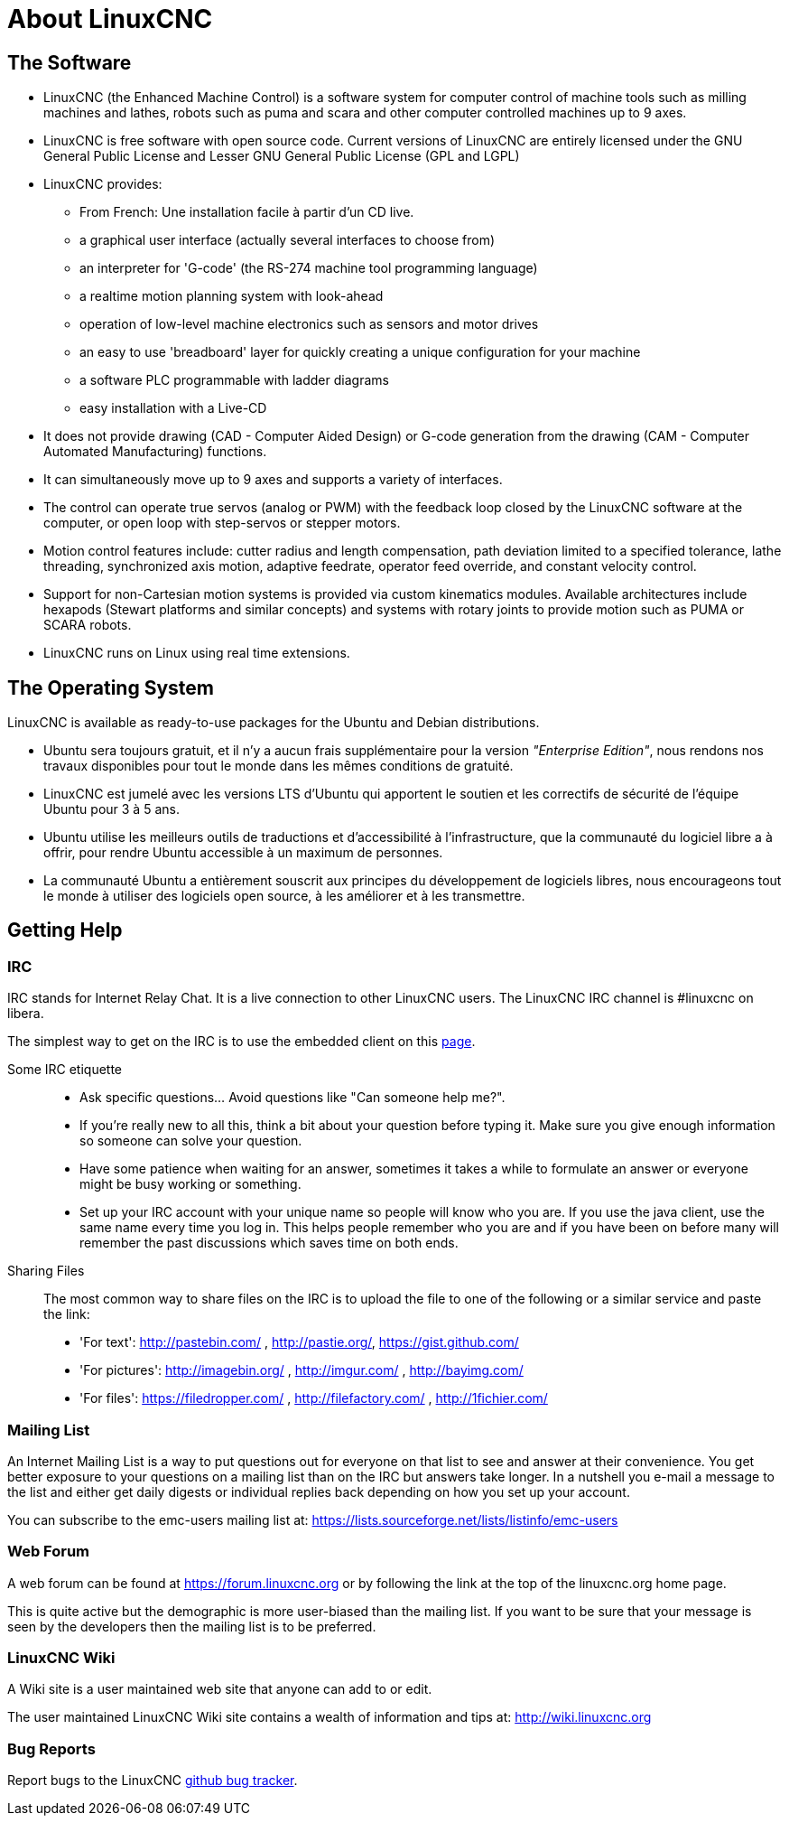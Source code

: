 :lang: en

= About LinuxCNC

== The Software

////
////
* LinuxCNC (the Enhanced Machine Control) is a software system for computer
  control of machine tools such as milling machines and lathes, robots
  such as puma and scara and other computer controlled machines up to 9 axes.
* LinuxCNC is free software with open source code. Current versions of LinuxCNC
  are entirely licensed under the GNU General Public License and Lesser
  GNU General Public License (GPL and LGPL)
* LinuxCNC provides:
** From French: Une installation facile à partir d'un CD live.
** a graphical user interface (actually several interfaces to choose from)
** an interpreter for 'G-code' (the RS-274 machine tool programming language)
** a realtime motion planning system with look-ahead
** operation of low-level machine electronics such as sensors and motor drives
** an easy to use 'breadboard' layer for quickly creating a unique
   configuration for your machine
** a software PLC programmable with ladder diagrams
** easy installation with a Live-CD
* It does not provide drawing (CAD - Computer Aided Design) or G-code generation
  from the drawing (CAM - Computer Automated Manufacturing) functions.
* It can simultaneously move up to 9 axes and supports a variety of interfaces.
* The control can operate true servos (analog or PWM) with the feedback
  loop closed by the LinuxCNC software at the computer, or open loop with step-servos or stepper motors.
* Motion control features include: cutter radius and length
  compensation, path deviation limited to a specified tolerance, lathe
  threading, synchronized axis motion, adaptive feedrate, operator
  feed override, and constant velocity control.
* Support for non-Cartesian motion systems is provided via custom
  kinematics modules. Available architectures include hexapods (Stewart
  platforms and similar concepts) and systems with rotary joints to
  provide motion such as PUMA or SCARA robots.
* LinuxCNC runs on Linux using real time extensions.

== The Operating System

LinuxCNC is available as ready-to-use packages for the Ubuntu and Debian
distributions.

 - Ubuntu sera toujours gratuit, et il n'y a aucun frais supplémentaire pour la
   version  _"Enterprise Edition"_,
   nous rendons nos travaux disponibles pour  tout le monde dans les mêmes
   conditions de gratuité.
 - LinuxCNC est jumelé avec les versions LTS d'Ubuntu qui apportent le soutien et
   les correctifs de sécurité de l'équipe Ubuntu pour 3 à 5 ans.
 - Ubuntu utilise les meilleurs outils de traductions et d'accessibilité
   à l'infrastructure, que la communauté du logiciel libre a à offrir, pour
   rendre Ubuntu accessible à un maximum de personnes.
 - La communauté Ubuntu a entièrement souscrit aux principes du développement de
   logiciels libres, nous encourageons tout le monde à utiliser des logiciels
   open source, à les améliorer et à les transmettre.

[[sec:Trouver-aide]]
== Getting Help(((Trouver de l'aide)))

=== IRC

IRC stands for Internet Relay Chat.
It is a live connection to other LinuxCNC users.
The LinuxCNC IRC channel is #linuxcnc on libera.

The simplest way to get on the IRC is to use the embedded client on this
https://web.libera.chat/#linuxcnc[page].

Some IRC etiquette::

* Ask specific questions... Avoid questions like "Can someone help me?".
* If you're really new to all this, think a bit about your question
  before typing it.  Make sure you give enough information so
  someone can solve your question.
* Have some patience when waiting for an answer, sometimes it takes a
  while to formulate an answer or everyone might be busy working or
  something.
* Set up your IRC account with your unique name so people will know who
  you are.  If you use the java client, use the same name every time you
  log in.  This helps people remember who you are and if you have been on
  before many will remember the past discussions which
  saves time on both ends.

Sharing Files::

The most common way to share files on the IRC is to upload the file
to one of the following or a similar service and paste the link:

* 'For text': http://pastebin.com/ , http://pastie.org/, https://gist.github.com/
* 'For pictures': http://imagebin.org/ , http://imgur.com/ , http://bayimg.com/
* 'For files': https://filedropper.com/ , http://filefactory.com/ , http://1fichier.com/

=== Mailing List

An Internet Mailing List is a way to put questions out for everyone on
that list to see and answer at their convenience. You get better
exposure to your questions on a mailing list than on the IRC but
answers take longer. In a nutshell you e-mail a message to the list and
either get daily digests or individual replies back depending on how
you set up your account.

You can subscribe to the emc-users mailing list at:
https://lists.sourceforge.net/lists/listinfo/emc-users

=== Web Forum

A web forum can be found at https://forum.linuxcnc.org or by following the link at the
top of the linuxcnc.org home page.

This is quite active but the demographic is more user-biased than the
mailing list.  If you want to be sure that your message is seen by the
developers then the mailing list is to be preferred.

=== LinuxCNC Wiki

A Wiki site is a user maintained web site that anyone can add to or edit.

The user maintained LinuxCNC Wiki site contains a
wealth of information and tips at: link:http://wiki.linuxcnc.org/[http://wiki.linuxcnc.org]

=== Bug Reports

Report bugs to the LinuxCNC link:http:///github.com/LinuxCNC/linuxcnc/issues[github bug tracker].
